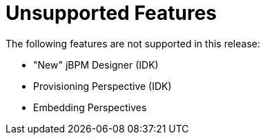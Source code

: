 
[[bxms_rn_unsupported_features]]
= Unsupported Features

The following features are not supported in this release:

* "New" jBPM Designer (IDK)
* Provisioning Perspective (IDK)
* Embedding Perspectives
